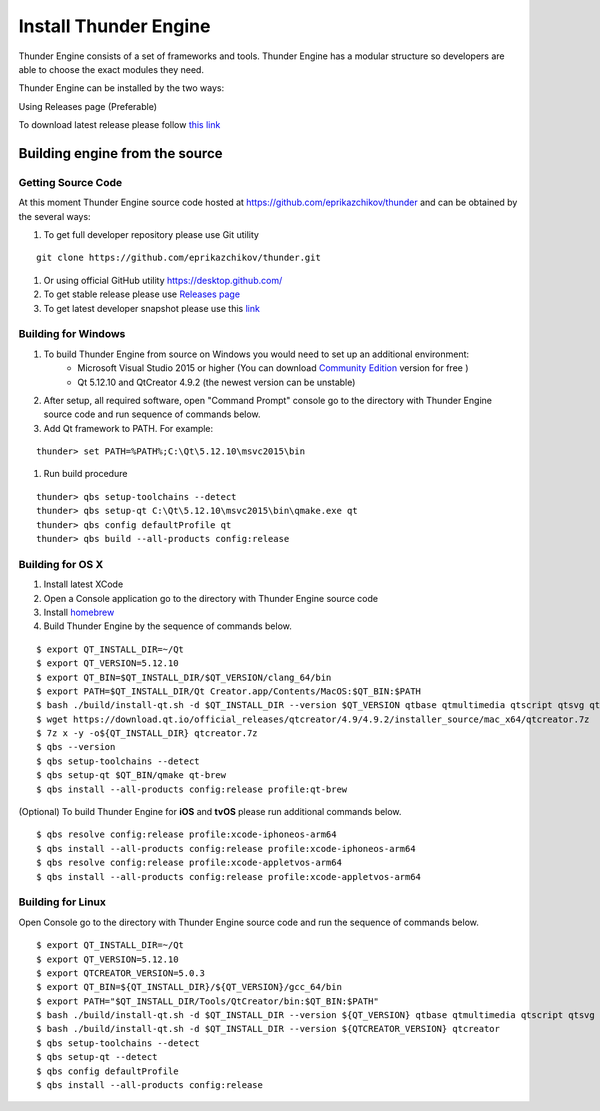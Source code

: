 .. _doc_install:

Install Thunder Engine
######################

Thunder Engine consists of a set of frameworks and tools. Thunder Engine has a modular structure so developers are able to choose the exact modules they need.

Thunder Engine can be installed by the two ways:

Using Releases page (Preferable)

To download latest release please follow `this link <https://github.com/thunder-engine/thunder/releases>`_


Building engine from the source
===============================

Getting Source Code
-------------------

At this moment Thunder Engine source code hosted at https://github.com/eprikazchikov/thunder and can be obtained by the several ways:

#. To get full developer repository please use Git utility

::

    git clone https://github.com/eprikazchikov/thunder.git

#. Or using official GitHub utility https://desktop.github.com/

#. To get stable release please use `Releases page <https://github.com/eprikazchikov/thunder/releases>`_

#. To get latest developer snapshot please use this `link <https://github.com/eprikazchikov/thunder/archive/master.zip>`_

.. _doc_build_windows:

Building for Windows
--------------------

#. To build Thunder Engine from source on Windows you would need to set up an additional environment:
    * Microsoft Visual Studio 2015 or higher (You can download `Community Edition <https://visualstudio.microsoft.com/thank-you-downloading-visual-studio/?sku=Community&rel=15#>`_ version for free )
    * Qt 5.12.10 and  QtCreator 4.9.2 (the newest version can be unstable)

#. After setup, all required software, open "Command Prompt" console go to the directory with Thunder Engine source code and run sequence of commands below.

#. Add Qt framework to PATH. For example:

::

    thunder> set PATH=%PATH%;C:\Qt\5.12.10\msvc2015\bin

#. Run build procedure

::

    thunder> qbs setup-toolchains --detect
    thunder> qbs setup-qt C:\Qt\5.12.10\msvc2015\bin\qmake.exe qt
    thunder> qbs config defaultProfile qt
    thunder> qbs build --all-products config:release

.. _doc_build_osx:

Building for OS X
-----------------

#. Install latest XCode

#. Open a Console application go to the directory with Thunder Engine source code

#. Install `homebrew <https://docs.brew.sh/Installation>`_

#. Build Thunder Engine by the sequence of commands below.

::

    $ export QT_INSTALL_DIR=~/Qt
    $ export QT_VERSION=5.12.10
    $ export QT_BIN=$QT_INSTALL_DIR/$QT_VERSION/clang_64/bin
    $ export PATH=$QT_INSTALL_DIR/Qt Creator.app/Contents/MacOS:$QT_BIN:$PATH
    $ bash ./build/install-qt.sh -d $QT_INSTALL_DIR --version $QT_VERSION qtbase qtmultimedia qtscript qtsvg qtimageformats qtgraphicaleffects qtquickcontrols2 qttools qtxmlpatterns qtdeclarative
    $ wget https://download.qt.io/official_releases/qtcreator/4.9/4.9.2/installer_source/mac_x64/qtcreator.7z
    $ 7z x -y -o${QT_INSTALL_DIR} qtcreator.7z
    $ qbs --version
    $ qbs setup-toolchains --detect
    $ qbs setup-qt $QT_BIN/qmake qt-brew
    $ qbs install --all-products config:release profile:qt-brew


(Optional) To build Thunder Engine for **iOS** and **tvOS** please run additional commands below.

::

    $ qbs resolve config:release profile:xcode-iphoneos-arm64
    $ qbs install --all-products config:release profile:xcode-iphoneos-arm64
    $ qbs resolve config:release profile:xcode-appletvos-arm64
    $ qbs install --all-products config:release profile:xcode-appletvos-arm64


.. _doc_build_ubuntu:

Building for Linux
------------------

Open Console go to the directory with Thunder Engine source code and run the sequence of commands below.

::

    $ export QT_INSTALL_DIR=~/Qt
    $ export QT_VERSION=5.12.10
    $ export QTCREATOR_VERSION=5.0.3
    $ export QT_BIN=${QT_INSTALL_DIR}/${QT_VERSION}/gcc_64/bin
    $ export PATH="$QT_INSTALL_DIR/Tools/QtCreator/bin:$QT_BIN:$PATH"
    $ bash ./build/install-qt.sh -d $QT_INSTALL_DIR --version ${QT_VERSION} qtbase qtmultimedia qtscript qtsvg qtimageformats qtgraphicaleffects qtquickcontrols2 qttools qtxmlpatterns qtdeclarative qtgamepad icu
    $ bash ./build/install-qt.sh -d $QT_INSTALL_DIR --version ${QTCREATOR_VERSION} qtcreator
    $ qbs setup-toolchains --detect
    $ qbs setup-qt --detect
    $ qbs config defaultProfile
    $ qbs install --all-products config:release
